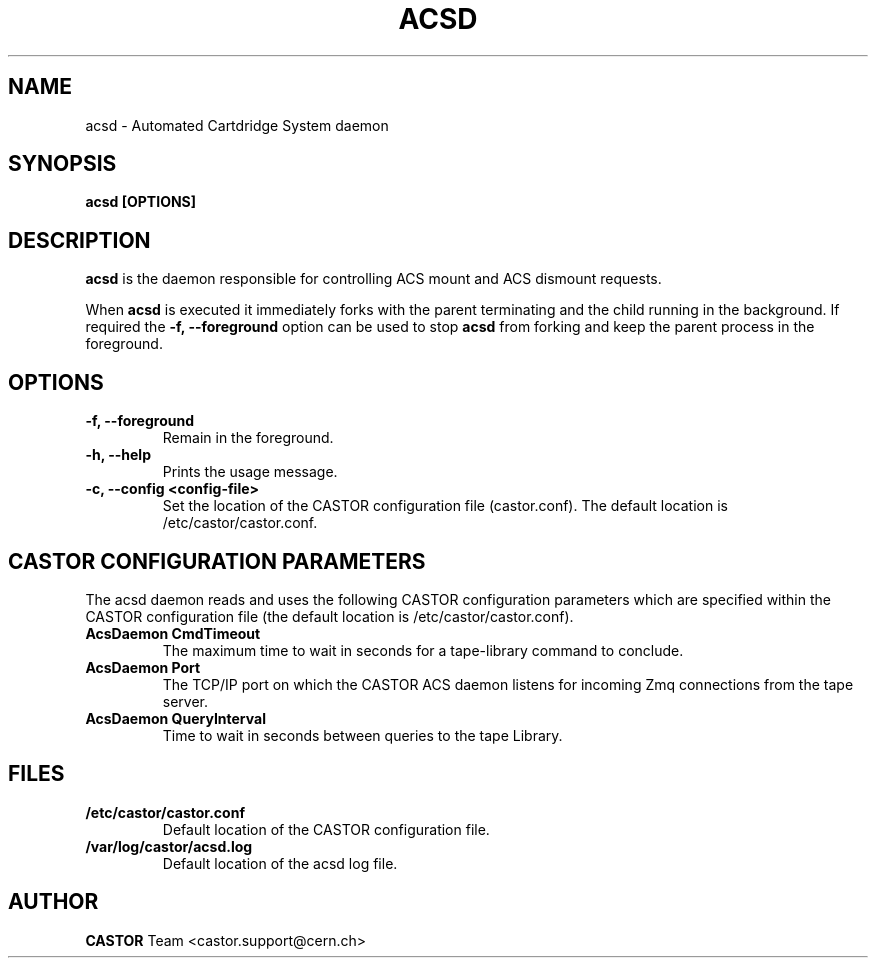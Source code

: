 .\" Copyright (C) 2003  CERN
.\" This program is free software; you can redistribute it and/or
.\" modify it under the terms of the GNU General Public License
.\" as published by the Free Software Foundation; either version 2
.\" of the License, or (at your option) any later version.
.\" This program is distributed in the hope that it will be useful,
.\" but WITHOUT ANY WARRANTY; without even the implied warranty of
.\" MERCHANTABILITY or FITNESS FOR A PARTICULAR PURPOSE.  See the
.\" GNU General Public License for more details.
.\" You should have received a copy of the GNU General Public License
.\" along with this program; if not, write to the Free Software
.\" Foundation, Inc., 59 Temple Place - Suite 330, Boston, MA 02111-1307, USA.
.TH ACSD "8castor" "$Date: 2014/03/24 14:44:00 $" CASTOR "CASTOR"
.SH NAME
acsd \- Automated Cartdridge System daemon
.SH SYNOPSIS
.BI "acsd [OPTIONS]"

.SH DESCRIPTION
\fBacsd\fP is the daemon responsible for controlling ACS mount and ACS dismount 
requests.
.P
When \fBacsd\fP is executed it immediately forks with the parent
terminating and the child running in the background.  If required the
\fB\-f, \-\-foreground\fP option can be used to stop \fBacsd\fP from
forking and keep the parent process in the foreground.

.SH OPTIONS
.TP
\fB\-f, \-\-foreground
Remain in the foreground.
.TP
\fB\-h, \-\-help
Prints the usage message.
.TP
\fB\-c, \-\-config <config-file>
Set the location of the CASTOR configuration file (castor.conf).  The default location is /etc/castor/castor.conf.

.SH CASTOR CONFIGURATION PARAMETERS
The acsd daemon reads and uses the following CASTOR configuration
parameters which are specified within the CASTOR configuration file (the
default location is /etc/castor/castor.conf).

.TP
\fBAcsDaemon CmdTimeout
The maximum time to wait in seconds for a tape-library command to conclude.

.TP
\fBAcsDaemon Port
The TCP/IP port on which the CASTOR ACS daemon listens for incoming Zmq
connections from the tape server.

.TP
\fBAcsDaemon QueryInterval
Time to wait in seconds between queries to the tape Library.

.SH FILES
.TP
.B /etc/castor/castor.conf
Default location of the CASTOR configuration file.
.TP
.B /var/log/castor/acsd.log
Default location of the acsd log file.

.SH AUTHOR
\fBCASTOR\fP Team <castor.support@cern.ch>
